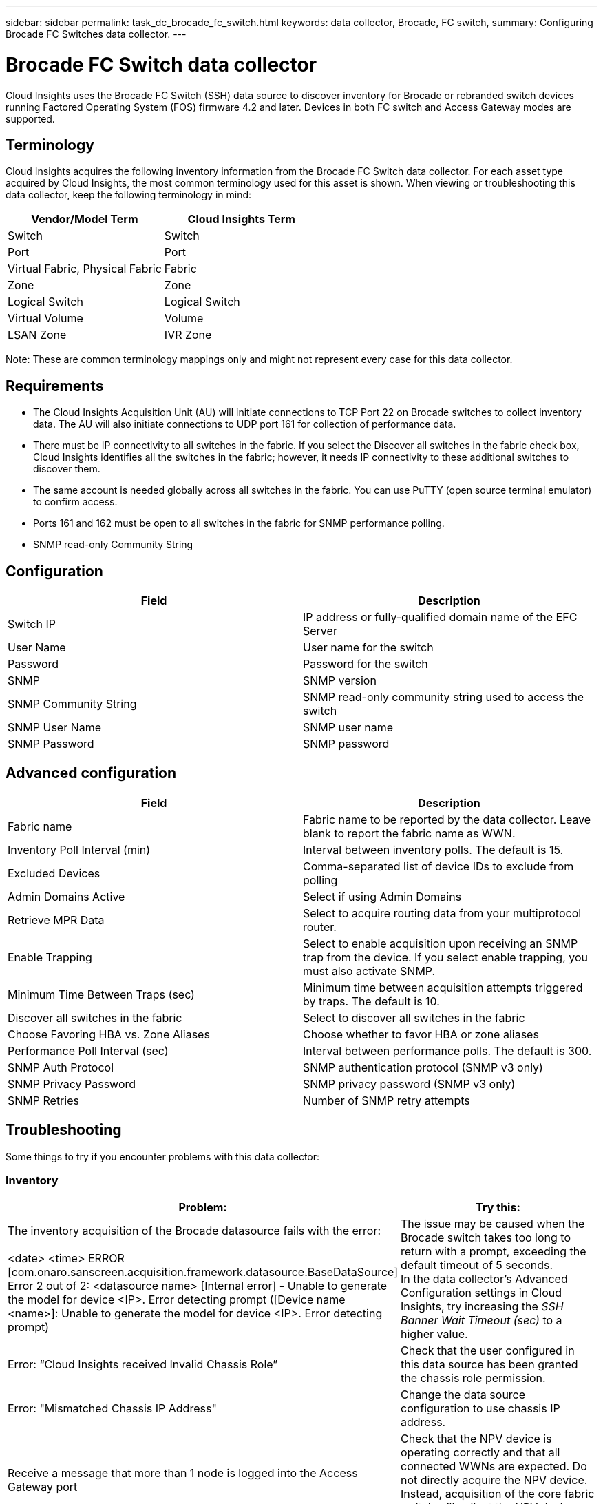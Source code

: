 ---
sidebar: sidebar
permalink: task_dc_brocade_fc_switch.html
keywords: data collector, Brocade, FC switch,  
summary: Configuring Brocade FC Switches data collector.
---

= Brocade FC Switch data collector

:toc: macro
:hardbreaks:
:toclevels: 2
:nofooter:
:icons: font
:linkattrs:
:imagesdir: ./media/


[.lead] 

Cloud Insights uses the Brocade FC Switch (SSH) data source to discover inventory for Brocade or rebranded switch devices running Factored Operating System (FOS) firmware 4.2 and later. Devices in both FC switch and Access Gateway modes are supported.  

== Terminology 

Cloud Insights acquires the following inventory information from the Brocade FC Switch data collector. For each asset type acquired by Cloud Insights, the most common terminology used for this asset is shown. When viewing or troubleshooting this data collector, keep the following terminology in mind:

[cols=2*, options="header", cols"50,50"]
|===

|Vendor/Model Term|Cloud Insights Term

|Switch|Switch
|Port|Port
|Virtual Fabric, Physical Fabric|Fabric
|Zone|Zone
|Logical Switch|Logical Switch
|Virtual Volume|Volume
|LSAN Zone|IVR Zone
|===

Note: These are common terminology mappings only and might not represent every case for this data collector.

== Requirements

* The Cloud Insights Acquisition Unit (AU) will initiate connections to TCP Port 22 on Brocade switches to collect inventory data. The AU will also initiate connections to UDP port 161 for collection of performance data.
* There must be IP connectivity to all switches in the fabric. If you select the Discover all switches in the fabric check box, Cloud Insights identifies all the switches in the fabric; however, it needs IP connectivity to these additional switches to discover them.
* The same account is needed globally across all switches in the fabric. You can use PuTTY (open source terminal emulator) to confirm access.
* Ports 161 and 162 must be open to all switches in the fabric for SNMP performance polling.
* SNMP read-only Community String 

== Configuration

[cols=2*, options="header", cols"50,50"]
|===
|Field|Description
|Switch IP|IP address or fully-qualified domain name of the EFC Server
|User Name|User name for the switch
|Password|Password for the switch
|SNMP |	SNMP version
|SNMP Community String|SNMP read-only community string used to access the switch
|SNMP User Name|SNMP user name
|SNMP Password|SNMP password
|===

== Advanced configuration

[cols=2*, options="header", cols"50,50"]
|===
|Field|Description
|Fabric name|Fabric name to be reported by the data collector. Leave blank to report the fabric name as WWN. 
|Inventory Poll Interval (min)| Interval between inventory polls. The default is 15.
|Excluded Devices|Comma-separated list of device IDs to exclude from polling
//|Timeout (sec)|Connection timeout. The default is 30. 
//|Banner Wait Timeout (sec)|SSHAdmin Domains Active 	Select if using Admin Domainsbanner wait timeout. The default is 5 seconds.
|Admin Domains Active|Select if using Admin Domains
|Retrieve MPR Data|Select to acquire routing data from your multiprotocol router. 
|Enable Trapping|Select to enable acquisition upon receiving an SNMP trap from the device. If you select enable trapping, you must also activate SNMP.
|Minimum Time Between Traps (sec)|Minimum time between acquisition attempts triggered by traps. The default is 10.
|Discover all switches in the fabric|Select to discover all switches in the fabric
|Choose Favoring HBA vs. Zone Aliases|Choose whether to favor HBA or zone aliases 
|Performance Poll Interval (sec)|Interval between performance polls. The default is 300.
|SNMP Auth Protocol|SNMP authentication protocol (SNMP v3 only)
|SNMP Privacy Password|SNMP privacy password (SNMP v3 only)
|SNMP Retries|Number of SNMP retry attempts
//|SNMP Timeout (ms)|SNMP timeout. The default is 5000.
|===


== Troubleshooting
Some things to try if you encounter problems with this data collector:

=== Inventory

[cols=2*, options="header", cols"50,50"]
|===

|Problem:|Try this:

|The inventory acquisition of the Brocade datasource fails with the error:

<date> <time> ERROR [com.onaro.sanscreen.acquisition.framework.datasource.BaseDataSource]   Error 2 out of 2: <datasource name> [Internal error] - Unable to generate the model for device <IP>. Error detecting prompt ([Device name <name>]: Unable to generate the model for device <IP>. Error detecting prompt)
|The issue may be caused when the Brocade switch takes too long to return with a prompt, exceeding the default timeout of 5 seconds.
In the data collector's Advanced Configuration settings in Cloud Insights, try increasing the  _SSH Banner Wait Timeout (sec)_ to a higher value.

|Error: “Cloud Insights received Invalid Chassis Role” |Check that the user configured in this data source has been granted the chassis role permission.
|Error: "Mismatched Chassis IP Address" |Change the data source configuration to use chassis IP address.
|Receive a message that more than 1 node is logged into the Access Gateway port| Check that the NPV device is operating correctly and that all connected WWNs are expected. Do not directly acquire the NPV device. Instead, acquisition of the core fabric switch will collect the NPV device data.
|===

Additional information may be found from the link:concept_requesting_support.html[Support] page or in the link:https://docs.netapp.com/us-en/cloudinsights/CloudInsightsDataCollectorSupportMatrix.pdf[Data Collector Support Matrix].
